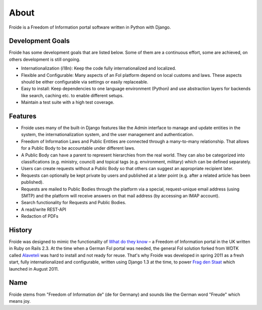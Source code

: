 =====
About
=====

Froide is a Freedom of Information portal software written in Python with Django.


Development Goals
-----------------

Froide has some development goals that are listed below. Some of them
are a continuous effort, some are achieved, on others development is
still ongoing.

- Internationalization (i18n): Keep the code fully internationalized and
  localized.
- Flexible and Configurable: Many aspects of an FoI platform depend on local customs and laws. These aspects should be either configurable via settings or easily replaceable.
- Easy to install: Keep dependencies to one language environment (Python) and use abstraction layers for backends like search, caching etc. to enable different setups.
- Maintain a test suite with a high test coverage.

Features
--------

- Froide uses many of the built-in Django features like the Admin interface to
  manage and update entities in the system, the internationalization
  system, and the user management and authentication.
- Freedom of Information Laws and Public Entities are connected through a many-to-many relationship. That allows for a Public Body to be accountable under different laws.
- A Public Body can have a parent to represent hierarchies from the real
  world. They can also be categorized into classifications (e.g. ministry, council) and topical tags (e.g. environment, military) which can be defined separately.
- Users can create requests without a Public Body so that others can
  suggest an appropriate recipient later.
- Requests can optionally be kept private by users and published at a
  later point (e.g. after a related article has been published).
- Requests are mailed to Public Bodies through the platform via a special,
  request-unique email address (using SMTP) and the platform will receive answers on
  that mail address (by accessing an IMAP account).
- Search functionality for Requests and Public Bodies.
- A read/write REST-API
- Redaction of PDFs


History
-------

Froide was designed to mimic the functionality of `What do they know <http://whatdotheyknow.com>`_ – a Freedom of Information portal in the UK written in Ruby on Rails 2.3. At the time when a German FoI portal was needed, the general FoI solution forked from WDTK called `Alaveteli <http://alaveteli.org>`_ was hard to install and not ready for reuse.
That's why Froide was developed in spring 2011 as a fresh start, fully
internationalized and configurable, written using Django 1.3 at the time, to power `Frag den Staat <https://fragdenstaat.de>`_ which launched in August 2011.

Name
----

Froide stems from "Freedom of Information de" (de for Germany) and sounds
like the German word "Freude" which means joy.


